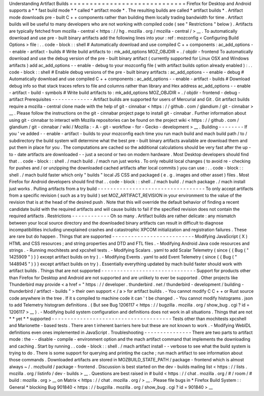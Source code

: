 Understanding
Artifact
Builds
=
=
=
=
=
=
=
=
=
=
=
=
=
=
=
=
=
=
=
=
=
=
=
=
=
=
=
=
=
Firefox
for
Desktop
and
Android
supports
a
*
*
fast
build
mode
*
*
called
*
artifact
mode
*
.
The
resulting
builds
are
called
*
artifact
builds
*
.
Artifact
mode
downloads
pre
-
built
C
+
+
components
rather
than
building
them
locally
trading
bandwidth
for
time
.
Artifact
builds
will
be
useful
to
many
developers
who
are
not
working
with
compiled
code
(
see
"
Restrictions
"
below
)
.
Artifacts
are
typically
fetched
from
mozilla
-
central
<
https
:
/
/
hg
.
mozilla
.
org
/
mozilla
-
central
/
>
__
.
To
automatically
download
and
use
pre
-
built
binary
artifacts
add
the
following
lines
into
your
:
ref
:
mozconfig
<
Configuring
Build
Options
>
file
:
.
.
code
-
block
:
:
shell
#
Automatically
download
and
use
compiled
C
+
+
components
:
ac_add_options
-
-
enable
-
artifact
-
builds
#
Write
build
artifacts
to
:
mk_add_options
MOZ_OBJDIR
=
.
/
objdir
-
frontend
To
automatically
download
and
use
the
debug
version
of
the
pre
-
built
binary
artifact
(
currently
supported
for
Linux
OSX
and
Windows
artifacts
)
add
ac_add_options
-
-
enable
-
debug
to
your
mozconfig
file
(
with
artifact
builds
option
already
enabled
)
:
.
.
code
-
block
:
:
shell
#
Enable
debug
versions
of
the
pre
-
built
binary
artifacts
:
ac_add_options
-
-
enable
-
debug
#
Automatically
download
and
use
compiled
C
+
+
components
:
ac_add_options
-
-
enable
-
artifact
-
builds
#
Download
debug
info
so
that
stack
traces
refers
to
file
and
columns
rather
than
library
and
Hex
address
ac_add_options
-
-
enable
-
artifact
-
build
-
symbols
#
Write
build
artifacts
to
:
mk_add_options
MOZ_OBJDIR
=
.
/
objdir
-
frontend
-
debug
-
artifact
Prerequisites
-
-
-
-
-
-
-
-
-
-
-
-
-
Artifact
builds
are
supported
for
users
of
Mercurial
and
Git
.
Git
artifact
builds
require
a
mozilla
-
central
clone
made
with
the
help
of
git
-
cinnabar
<
https
:
/
/
github
.
com
/
glandium
/
git
-
cinnabar
>
__
.
Please
follow
the
instructions
on
the
git
-
cinnabar
project
page
to
install
git
-
cinnabar
.
Further
information
about
using
git
-
cinnabar
to
interact
with
Mozilla
repositories
can
be
found
on
the
project
wiki
<
https
:
/
/
github
.
com
/
glandium
/
git
-
cinnabar
/
wiki
/
Mozilla
:
-
A
-
git
-
workflow
-
for
-
Gecko
-
development
>
__
.
Building
-
-
-
-
-
-
-
-
If
you
'
ve
added
-
-
enable
-
artifact
-
builds
to
your
mozconfig
each
time
you
run
mach
build
and
mach
build
path
/
to
/
subdirectory
the
build
system
will
determine
what
the
best
pre
-
built
binary
artifacts
available
are
download
them
and
put
them
in
place
for
you
.
The
computations
are
cached
so
the
additional
calculations
should
be
very
fast
after
the
up
-
to
-
date
artifacts
are
downloaded
-
-
just
a
second
or
two
on
modern
hardware
.
Most
Desktop
developers
should
find
that
.
.
code
-
block
:
:
shell
.
/
mach
build
.
/
mach
run
just
works
.
To
only
rebuild
local
changes
(
to
avoid
re
-
checking
for
pushes
and
/
or
unzipping
the
downloaded
cached
artifacts
after
local
commits
)
you
can
use
:
.
.
code
-
block
:
:
shell
.
/
mach
build
faster
which
only
"
builds
"
local
JS
CSS
and
packaged
(
e
.
g
.
images
and
other
asset
)
files
.
Most
Firefox
for
Android
developers
should
find
that
.
.
code
-
block
:
:
shell
.
/
mach
build
.
/
mach
package
.
/
mach
install
just
works
.
Pulling
artifacts
from
a
try
build
-
-
-
-
-
-
-
-
-
-
-
-
-
-
-
-
-
-
-
-
-
-
-
-
-
-
-
-
-
-
-
-
-
-
To
only
accept
artifacts
from
a
specific
revision
(
such
as
a
try
build
)
set
MOZ_ARTIFACT_REVISION
in
your
environment
to
the
value
of
the
revision
that
is
at
the
head
of
the
desired
push
.
Note
that
this
will
override
the
default
behavior
of
finding
a
recent
candidate
build
with
the
required
artifacts
and
will
cause
builds
to
fail
if
the
specified
revision
does
not
contain
the
required
artifacts
.
Restrictions
-
-
-
-
-
-
-
-
-
-
-
-
Oh
so
many
.
Artifact
builds
are
rather
delicate
:
any
mismatch
between
your
local
source
directory
and
the
downloaded
binary
artifacts
can
result
in
difficult
to
diagnose
incompatibilities
including
unexplained
crashes
and
catastrophic
XPCOM
initialization
and
registration
failures
.
These
are
rare
but
do
happen
.
Things
that
are
supported
-
-
-
-
-
-
-
-
-
-
-
-
-
-
-
-
-
-
-
-
-
-
-
-
-
-
Modifying
JavaScript
(
X
)
HTML
and
CSS
resources
;
and
string
properties
and
DTD
and
FTL
files
.
-
Modifying
Android
Java
code
resources
and
strings
.
-
Running
mochitests
and
xpcshell
tests
.
-
Modifying
Scalars
.
yaml
to
add
Scalar
Telemetry
(
since
{
{
Bug
(
"
1425909
"
)
}
}
except
artifact
builds
on
try
)
.
-
Modifying
Events
.
yaml
to
add
Event
Telemetry
(
since
{
{
Bug
(
"
1448945
"
)
}
}
except
artifact
builds
on
try
)
.
Essentially
everything
updated
by
mach
build
faster
should
work
with
artifact
builds
.
Things
that
are
not
supported
-
-
-
-
-
-
-
-
-
-
-
-
-
-
-
-
-
-
-
-
-
-
-
-
-
-
-
-
-
-
Support
for
products
other
than
Firefox
for
Desktop
and
Android
are
not
supported
and
are
unlikely
to
ever
be
supported
.
Other
projects
like
Thunderbird
may
provide
<
a
href
=
"
https
:
/
/
developer
.
thunderbird
.
net
/
thunderbird
-
development
/
building
-
thunderbird
/
artifact
-
builds
"
>
their
own
support
<
/
a
>
for
artifact
builds
.
-
You
cannot
modify
C
C
+
+
or
Rust
source
code
anywhere
in
the
tree
.
If
it
s
compiled
to
machine
code
it
can
'
t
be
changed
.
-
You
cannot
modify
histograms
.
json
to
add
Telemetry
histogram
definitions
.
(
But
see
Bug
1206117
<
https
:
/
/
bugzilla
.
mozilla
.
org
/
show_bug
.
cgi
?
id
=
1206117
>
__
)
.
-
Modifying
build
system
configuration
and
definitions
does
not
work
in
all
situations
.
Things
that
are
not
*
*
yet
*
*
supported
-
-
-
-
-
-
-
-
-
-
-
-
-
-
-
-
-
-
-
-
-
-
-
-
-
-
-
-
-
-
-
-
-
-
-
-
-
-
Tests
other
than
mochitests
xpcshell
and
Marionette
-
based
tests
.
There
aren
t
inherent
barriers
here
but
these
are
not
known
to
work
.
-
Modifying
WebIDL
definitions
even
ones
implemented
in
JavaScript
.
Troubleshooting
-
-
-
-
-
-
-
-
-
-
-
-
-
-
-
There
are
two
parts
to
artifact
mode
:
the
-
-
disable
-
compile
-
environment
option
and
the
mach
artifact
command
that
implements
the
downloading
and
caching
.
Start
by
running
.
.
code
-
block
:
:
shell
.
/
mach
artifact
install
-
-
verbose
to
see
what
the
build
system
is
trying
to
do
.
There
is
some
support
for
querying
and
printing
the
cache
;
run
mach
artifact
to
see
information
about
those
commands
.
Downloaded
artifacts
are
stored
in
MOZBUILD_STATE_PATH
/
package
-
frontend
which
is
almost
always
~
/
.
mozbuild
/
package
-
frontend
.
Discussion
is
best
started
on
the
dev
-
builds
mailing
list
<
https
:
/
/
lists
.
mozilla
.
org
/
listinfo
/
dev
-
builds
>
__
.
Questions
are
best
raised
in
#
build
<
https
:
/
/
chat
.
mozilla
.
org
/
#
/
room
/
#
build
:
mozilla
.
org
>
__
on
Matrix
<
https
:
/
/
chat
.
mozilla
.
org
/
>
__
.
Please
file
bugs
in
*
Firefox
Build
System
:
:
General
*
blocking
Bug
901840
<
https
:
/
/
bugzilla
.
mozilla
.
org
/
show_bug
.
cgi
?
id
=
901840
>
__
